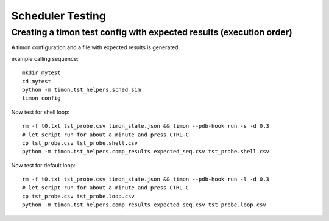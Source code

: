 Scheduler Testing
=================


Creating a timon test config with expected results (execution order)
---------------------------------------------------------------------

A timon configuration and a file with expected results is generated.

example calling sequence::

    mkdir mytest
    cd mytest
    python -m timon.tst_helpers.sched_sim
    timon config

Now test for shell loop::

    rm -f t0.txt tst_probe.csv timon_state.json && timon --pdb-hook run -s -d 0.3
    # let script run for about a minute and press CTRL-C
    cp tst_probe.csv tst_probe.shell.csv
    python -m timon.tst_helpers.comp_results expected_seq.csv tst_probe.shell.csv


Now test for default loop::

    rm -f t0.txt tst_probe.csv timon_state.json && timon --pdb-hook run -l -d 0.3
    # let script run for about a minute and press CTRL-C
    cp tst_probe.csv tst_probe.loop.csv
    python -m timon.tst_helpers.comp_results expected_seq.csv tst_probe.loop.csv

